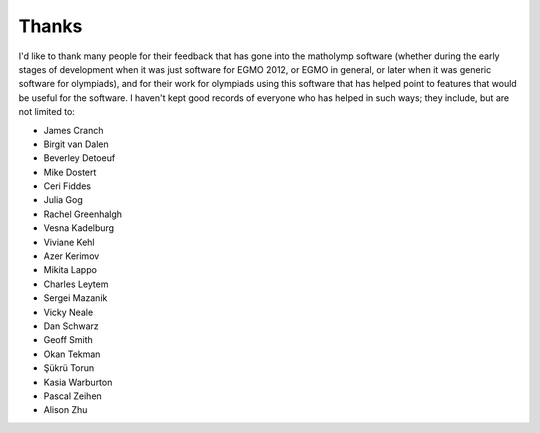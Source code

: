 .. Documentation of matholymp thanks.
   Copyright 2014-2017 Joseph Samuel Myers.

   This program is free software; you can redistribute it and/or
   modify it under the terms of the GNU General Public License as
   published by the Free Software Foundation; either version 3 of the
   License, or (at your option) any later version.

   This program is distributed in the hope that it will be useful, but
   WITHOUT ANY WARRANTY; without even the implied warranty of
   MERCHANTABILITY or FITNESS FOR A PARTICULAR PURPOSE.  See the GNU
   General Public License for more details.

   You should have received a copy of the GNU General Public License
   along with this program.  If not, see
   <https://www.gnu.org/licenses/>.

   Additional permission under GNU GPL version 3 section 7:

   If you modify this program, or any covered work, by linking or
   combining it with the OpenSSL project's OpenSSL library (or a
   modified version of that library), containing parts covered by the
   terms of the OpenSSL or SSLeay licenses, the licensors of this
   program grant you additional permission to convey the resulting
   work.  Corresponding Source for a non-source form of such a
   combination shall include the source code for the parts of OpenSSL
   used as well as that of the covered work.

Thanks
======

I'd like to thank many people for their feedback that has gone into
the matholymp software (whether during the early stages of development
when it was just software for EGMO 2012, or EGMO in general, or later
when it was generic software for olympiads), and for their work for
olympiads using this software that has helped point to features that
would be useful for the software.  I haven't kept good records of
everyone who has helped in such ways; they include, but are not
limited to:

* James Cranch

* Birgit van Dalen

* Beverley Detoeuf

* Mike Dostert

* Ceri Fiddes

* Julia Gog

* Rachel Greenhalgh

* Vesna Kadelburg

* Viviane Kehl

* Azer Kerimov

* Mikita Lappo

* Charles Leytem

* Sergei Mazanik

* Vicky Neale

* Dan Schwarz

* Geoff Smith

* Okan Tekman

* Şükrü Torun

* Kasia Warburton

* Pascal Zeihen

* Alison Zhu

